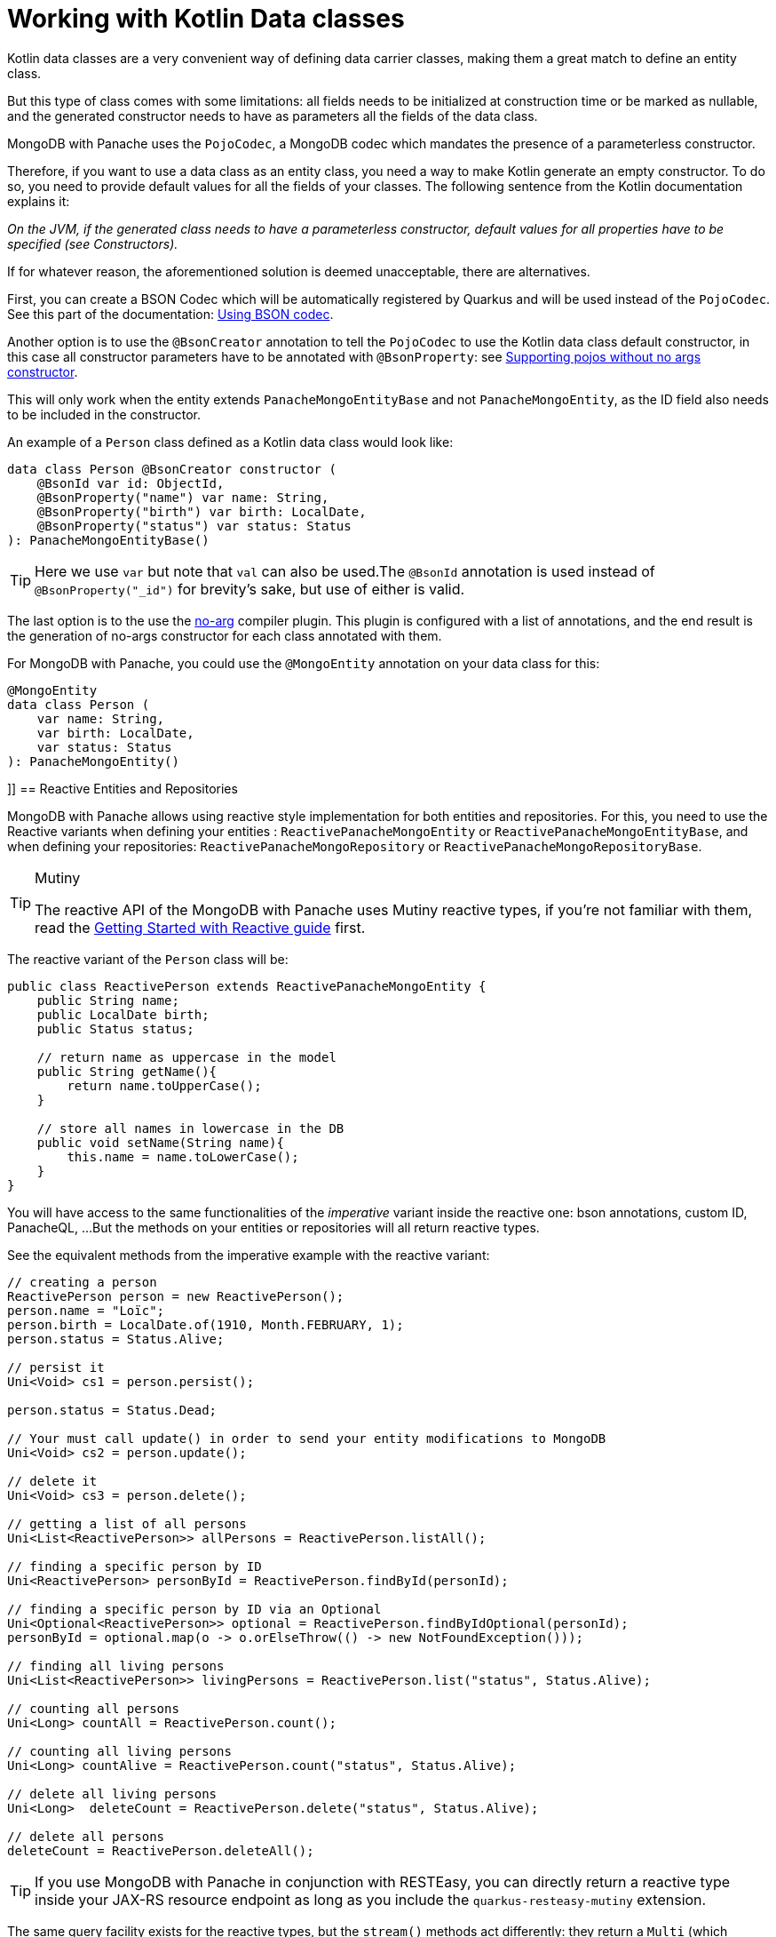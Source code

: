 ifdef::context[:parent-context: {context}]
[id="working-with-kotlin-data-classes_{context}"]
= Working with Kotlin Data classes
:context: working-with-kotlin-data-classes

Kotlin data classes are a very convenient way of defining data carrier classes, making them a great match to define an entity class.

But this type of class comes with some limitations: all fields needs to be initialized at construction time or be marked as nullable,
and the generated constructor needs to have as parameters all the fields of the data class.

MongoDB with Panache uses the `PojoCodec`, a MongoDB codec which mandates the presence of a parameterless constructor.

Therefore, if you want to use a data class as an entity class, you need a way to make Kotlin generate an empty constructor.
To do so, you need to provide default values for all the fields of your classes.
The following sentence from the Kotlin documentation explains it:

__On the JVM, if the generated class needs to have a parameterless constructor, default values for all properties have to be specified (see Constructors).__

If for whatever reason, the aforementioned solution is deemed unacceptable, there are alternatives.

First, you can create a BSON Codec which will be automatically registered by Quarkus and will be used instead of the `PojoCodec`.
See this part of the documentation: link:mongodb#simplifying-mongodb-client-usage-using-bson-codec[Using BSON codec].

Another option is to use the `@BsonCreator` annotation to tell the `PojoCodec` to use the Kotlin data class default constructor,
in this case all constructor parameters have to be annotated with `@BsonProperty`: see link:{mongodb-doc-root-url}/bson/pojos/#supporting-pojos-without-no-args-constructors[Supporting pojos without no args constructor].

This will only work when the entity extends `PanacheMongoEntityBase` and not `PanacheMongoEntity`, as the ID field also needs to be included in the constructor.

An example of a `Person` class defined as a Kotlin data class would look like:

[source,kotlin]
----
data class Person @BsonCreator constructor (
    @BsonId var id: ObjectId,
    @BsonProperty("name") var name: String,
    @BsonProperty("birth") var birth: LocalDate,
    @BsonProperty("status") var status: Status
): PanacheMongoEntityBase()
----

[TIP,textlabel="Tip",name="tip"]
====
Here we use `var` but note that `val` can also be used.The `@BsonId` annotation is used instead of `@BsonProperty("_id")` for brevity's sake, but use of either is valid.
====

The last option is to the use the link:https://kotlinlang.org/docs/reference/compiler-plugins.html#no-arg-compiler-plugin[no-arg] compiler plugin.
This plugin is configured with a list of annotations, and the end result is the generation of no-args constructor for each class annotated with them.

For MongoDB with Panache, you could use the `@MongoEntity` annotation on your data class for this:

[source,kotlin]
----
@MongoEntity
data class Person (
    var name: String,
    var birth: LocalDate,
    var status: Status
): PanacheMongoEntity()
----

[[reactive]]]]
== Reactive Entities and Repositories

MongoDB with Panache allows using reactive style implementation for both entities and repositories.
For this, you need to use the Reactive variants when defining your entities : `ReactivePanacheMongoEntity` or `ReactivePanacheMongoEntityBase`,
and when defining your repositories: `ReactivePanacheMongoRepository` or `ReactivePanacheMongoRepositoryBase`.

.Mutiny
[TIP,textlabel="Tip",name="tip"]
====
The reactive API of the MongoDB with Panache uses Mutiny reactive types, if you're not familiar with them, read the link:getting-started-reactive#mutiny[Getting Started with Reactive guide] first.
====

The reactive variant of the `Person` class will be:

[source,java]
----
public class ReactivePerson extends ReactivePanacheMongoEntity {
    public String name;
    public LocalDate birth;
    public Status status;

    // return name as uppercase in the model
    public String getName(){
        return name.toUpperCase();
    }

    // store all names in lowercase in the DB
    public void setName(String name){
        this.name = name.toLowerCase();
    }
}
----

You will have access to the same functionalities of the _imperative_ variant inside the reactive one: bson annotations, custom ID, PanacheQL, ...
But the methods on your entities or repositories will all return reactive types.

See the equivalent methods from the imperative example with the reactive variant:

[source,java]
----
// creating a person
ReactivePerson person = new ReactivePerson();
person.name = "Loïc";
person.birth = LocalDate.of(1910, Month.FEBRUARY, 1);
person.status = Status.Alive;

// persist it
Uni<Void> cs1 = person.persist();

person.status = Status.Dead;

// Your must call update() in order to send your entity modifications to MongoDB
Uni<Void> cs2 = person.update();

// delete it
Uni<Void> cs3 = person.delete();

// getting a list of all persons
Uni<List<ReactivePerson>> allPersons = ReactivePerson.listAll();

// finding a specific person by ID
Uni<ReactivePerson> personById = ReactivePerson.findById(personId);

// finding a specific person by ID via an Optional
Uni<Optional<ReactivePerson>> optional = ReactivePerson.findByIdOptional(personId);
personById = optional.map(o -> o.orElseThrow(() -> new NotFoundException()));

// finding all living persons
Uni<List<ReactivePerson>> livingPersons = ReactivePerson.list("status", Status.Alive);

// counting all persons
Uni<Long> countAll = ReactivePerson.count();

// counting all living persons
Uni<Long> countAlive = ReactivePerson.count("status", Status.Alive);

// delete all living persons
Uni<Long>  deleteCount = ReactivePerson.delete("status", Status.Alive);

// delete all persons
deleteCount = ReactivePerson.deleteAll();
----

[TIP,textlabel="Tip",name="tip"]
====
If you use MongoDB with Panache in conjunction with RESTEasy, you can directly return a reactive type inside your JAX-RS resource endpoint as long as you include the `quarkus-resteasy-mutiny` extension.
====

The same query facility exists for the reactive types, but the `stream()` methods act differently: they return a `Multi` (which implement  a reactive stream `Publisher`) instead of a `Stream`.

It allows more advanced reactive use cases, for example, you can use it to send server-sent events (SSE) via RESTEasy:

[source,java]
----
import org.jboss.resteasy.annotations.SseElementType;
import org.reactivestreams.Publisher;
import javax.ws.rs.GET;
import javax.ws.rs.Path;
import javax.ws.rs.Produces;

@GET
@Path("/stream")
@Produces(MediaType.SERVER_SENT_EVENTS)
@SseElementType(MediaType.APPLICATION_JSON)
public Multi<ReactivePerson> streamPersons() {
    return ReactivePerson.streamAll();
}
----

[TIP,textlabel="Tip",name="tip"]
====
`@SseElementType(MediaType.APPLICATION_JSON)` tells RESTEasy to serialize the object in JSON.
====


ifdef::parent-context[:context: {parent-context}]
ifndef::parent-context[:!context:]